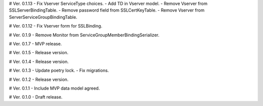 # Ver. 0.1.13
- Fix Vserver ServiceType choices.
- Add TD in Vserver model.
- Remove Vserver from SSLServerBindingTable.
- Remove password field from SSLCertKeyTable.
- Remove Vserver from ServerServiceGroupBindingTable.

# Ver. 0.1.12
- Fix Vserver form for SSLBinding.

# Ver. 0.1.9
- Remove Monitor from ServiceGroupMemberBindingSerializer.

# Ver. 0.1.7
- MVP release.

# Ver. 0.1.5
- Release version.

# Ver. 0.1.4
- Release version.

# Ver. 0.1.3
- Update poetry lock.
- Fix migrations.

# Ver. 0.1.2
- Release version.

# Ver. 0.1.1
- Include MVP data model agreed.

# Ver. 0.1.0
- Draft release.